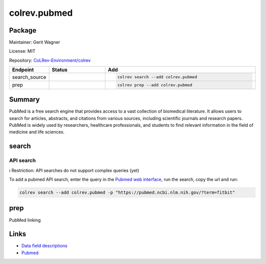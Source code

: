 .. |EXPERIMENTAL| image:: https://img.shields.io/badge/status-experimental-blue
   :height: 14pt
   :target: https://colrev.readthedocs.io/en/latest/dev_docs/dev_status.html
.. |MATURING| image:: https://img.shields.io/badge/status-maturing-yellowgreen
   :height: 14pt
   :target: https://colrev.readthedocs.io/en/latest/dev_docs/dev_status.html
.. |STABLE| image:: https://img.shields.io/badge/status-stable-brightgreen
   :height: 14pt
   :target: https://colrev.readthedocs.io/en/latest/dev_docs/dev_status.html
.. |GIT_REPO| image:: /_static/svg/iconmonstr-code-fork-1.svg
   :width: 15
   :alt: Git repository
.. |LICENSE| image:: /_static/svg/iconmonstr-copyright-2.svg
   :width: 15
   :alt: Licencse
.. |MAINTAINER| image:: /_static/svg/iconmonstr-user-29.svg
   :width: 20
   :alt: Maintainer
.. |DOCUMENTATION| image:: /_static/svg/iconmonstr-book-17.svg
   :width: 15
   :alt: Documentation
colrev.pubmed
=============

Package
--------------------

|MAINTAINER| Maintainer: Gerit Wagner

|LICENSE| License: MIT

|GIT_REPO| Repository: `CoLRev-Environment/colrev <https://github.com/CoLRev-Environment/colrev/tree/main/colrev/packages/pubmed>`_

.. list-table::
   :header-rows: 1
   :widths: 20 30 80

   * - Endpoint
     - Status
     - Add
   * - search_source
     - |MATURING|
     - .. code-block::


         colrev search --add colrev.pubmed

   * - prep
     - |MATURING|
     - .. code-block::


         colrev prep --add colrev.pubmed


Summary
-------

PubMed is a free search engine that provides access to a vast collection of biomedical literature. It allows users to search for articles, abstracts, and citations from various sources, including scientific journals and research papers. PubMed is widely used by researchers, healthcare professionals, and students to find relevant information in the field of medicine and life sciences.

search
------

API search
^^^^^^^^^^

ℹ️ Restriction: API searches do not support complex queries (yet)

To add a pubmed API search, enter the query in the `Pubmed web interface <https://pubmed.ncbi.nlm.nih.gov/>`_\ , run the search, copy the url and run:

.. code-block::

   colrev search --add colrev.pubmed -p "https://pubmed.ncbi.nlm.nih.gov/?term=fitbit"

prep
----

PubMed linking

Links
-----


* `Data field descriptions <https://www.nlm.nih.gov/bsd/mms/medlineelements.html>`_
* `Pubmed <https://pubmed.ncbi.nlm.nih.gov/>`_
